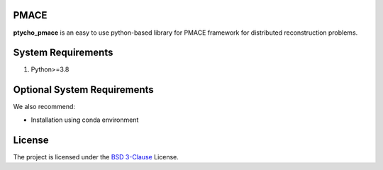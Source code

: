 PMACE
-------------------------------------------------------------------
**ptycho_pmace** is an easy to use python-based library for PMACE framework for distributed reconstruction problems.


System Requirements
-------------------
1. Python>=3.8


Optional System Requirements
----------------------------
We also recommend:

* Installation using conda environment

License
-------
The project is licensed under the `BSD 3-Clause <https://github.com/cabouman/ptycho_pmace/blob/main/LICENSE>`_ License.


